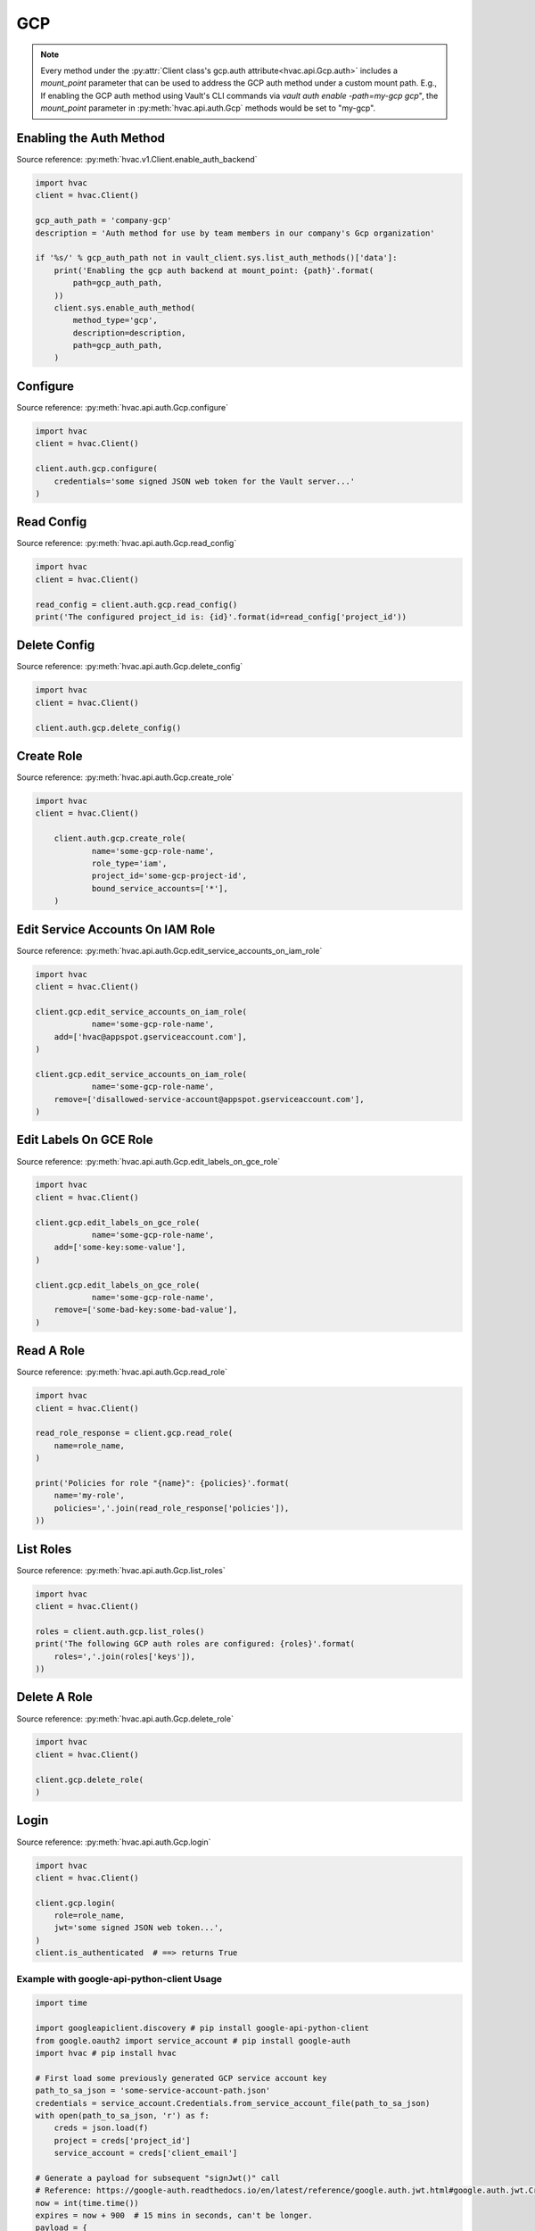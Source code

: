 .. _gcp-auth-method:

GCP
===

.. note::
    Every method under the :py:attr:`Client class's gcp.auth attribute<hvac.api.Gcp.auth>` includes a `mount_point` parameter that can be used to address the GCP auth method under a custom mount path. E.g., If enabling the GCP auth method using Vault's CLI commands via `vault auth enable -path=my-gcp gcp`", the `mount_point` parameter in :py:meth:`hvac.api.auth.Gcp` methods would be set to "my-gcp".

Enabling the Auth Method
------------------------

Source reference: :py:meth:`hvac.v1.Client.enable_auth_backend`

.. code:: python

    import hvac
    client = hvac.Client()

    gcp_auth_path = 'company-gcp'
    description = 'Auth method for use by team members in our company's Gcp organization'

    if '%s/' % gcp_auth_path not in vault_client.sys.list_auth_methods()['data']:
        print('Enabling the gcp auth backend at mount_point: {path}'.format(
            path=gcp_auth_path,
        ))
        client.sys.enable_auth_method(
            method_type='gcp',
            description=description,
            path=gcp_auth_path,
        )


Configure
---------

Source reference: :py:meth:`hvac.api.auth.Gcp.configure`

.. code:: python

    import hvac
    client = hvac.Client()

    client.auth.gcp.configure(
        credentials='some signed JSON web token for the Vault server...'
    )

Read Config
-----------

Source reference: :py:meth:`hvac.api.auth.Gcp.read_config`

.. code:: python

    import hvac
    client = hvac.Client()

    read_config = client.auth.gcp.read_config()
    print('The configured project_id is: {id}'.format(id=read_config['project_id'))

Delete Config
-------------

Source reference: :py:meth:`hvac.api.auth.Gcp.delete_config`

.. code:: python

    import hvac
    client = hvac.Client()

    client.auth.gcp.delete_config()

Create Role
-----------

Source reference: :py:meth:`hvac.api.auth.Gcp.create_role`

.. code:: python

    import hvac
    client = hvac.Client()

	client.auth.gcp.create_role(
		name='some-gcp-role-name',
		role_type='iam',
		project_id='some-gcp-project-id',
		bound_service_accounts=['*'],
	)

Edit Service Accounts On IAM Role
---------------------------------

Source reference: :py:meth:`hvac.api.auth.Gcp.edit_service_accounts_on_iam_role`

.. code:: python

    import hvac
    client = hvac.Client()

    client.gcp.edit_service_accounts_on_iam_role(
		name='some-gcp-role-name',
        add=['hvac@appspot.gserviceaccount.com'],
    )

    client.gcp.edit_service_accounts_on_iam_role(
		name='some-gcp-role-name',
        remove=['disallowed-service-account@appspot.gserviceaccount.com'],
    )

Edit Labels On GCE Role
-----------------------

Source reference: :py:meth:`hvac.api.auth.Gcp.edit_labels_on_gce_role`

.. code:: python

    import hvac
    client = hvac.Client()

    client.gcp.edit_labels_on_gce_role(
		name='some-gcp-role-name',
        add=['some-key:some-value'],
    )

    client.gcp.edit_labels_on_gce_role(
		name='some-gcp-role-name',
        remove=['some-bad-key:some-bad-value'],
    )

Read A Role
-----------

Source reference: :py:meth:`hvac.api.auth.Gcp.read_role`

.. code:: python

    import hvac
    client = hvac.Client()

    read_role_response = client.gcp.read_role(
        name=role_name,
    )

    print('Policies for role "{name}": {policies}'.format(
        name='my-role',
        policies=','.join(read_role_response['policies']),
    ))

List Roles
----------

Source reference: :py:meth:`hvac.api.auth.Gcp.list_roles`

.. code:: python

    import hvac
    client = hvac.Client()

    roles = client.auth.gcp.list_roles()
    print('The following GCP auth roles are configured: {roles}'.format(
        roles=','.join(roles['keys']),
    ))

Delete A Role
-------------

Source reference: :py:meth:`hvac.api.auth.Gcp.delete_role`

.. code:: python

    import hvac
    client = hvac.Client()

    client.gcp.delete_role(
    )

Login
-----

Source reference: :py:meth:`hvac.api.auth.Gcp.login`

.. code:: python

    import hvac
    client = hvac.Client()

    client.gcp.login(
        role=role_name,
        jwt='some signed JSON web token...',
    )
    client.is_authenticated  # ==> returns True


Example with google-api-python-client Usage
```````````````````````````````````````````

.. code:: python

    import time

    import googleapiclient.discovery # pip install google-api-python-client
    from google.oauth2 import service_account # pip install google-auth
    import hvac # pip install hvac

    # First load some previously generated GCP service account key
    path_to_sa_json = 'some-service-account-path.json'
    credentials = service_account.Credentials.from_service_account_file(path_to_sa_json)
    with open(path_to_sa_json, 'r') as f:
        creds = json.load(f)
        project = creds['project_id']
        service_account = creds['client_email']

    # Generate a payload for subsequent "signJwt()" call
    # Reference: https://google-auth.readthedocs.io/en/latest/reference/google.auth.jwt.html#google.auth.jwt.Credentials
    now = int(time.time())
    expires = now + 900  # 15 mins in seconds, can't be longer.
    payload = {
        'iat': now,
        'exp': expires,
        'sub': service_account,
        'aud': 'vault/my-role'
    }
    body = {'payload': json.dumps(payload)}
    name = f'projects/{project}/serviceAccounts/{service_account}'

    # Perform the GCP API call
    iam = googleapiclient.discovery.build('iam', 'v1', credentials=credentials)
    request = iam.projects().serviceAccounts().signJwt(name=name, body=body)
    resp = request.execute()
    jwt = resp['signedJwt']

    # Perform hvac call to configured GCP auth method
    client.auth.gcp.login(
        role='my-role',
        jwt=jwt,
    )

